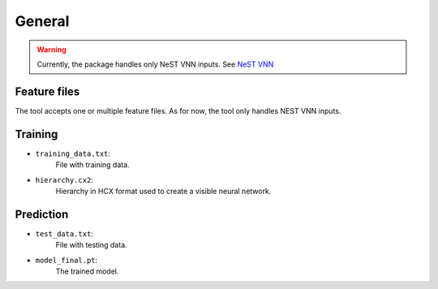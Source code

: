 General
--------

.. warning::

    Currently, the package handles only NeST VNN inputs. See `NeST VNN <inputs_nestvnn.html>`_

Feature files
~~~~~~~~~~~~~~
The tool accepts one or multiple feature files. As for now, the tool only handles NEST VNN inputs.

Training
~~~~~~~~~

- ``training_data.txt``:
    File with training data.

- ``hierarchy.cx2``:
    Hierarchy in HCX format used to create a visible neural network.


Prediction
~~~~~~~~~~~

- ``test_data.txt``:
    File with testing data.

- ``model_final.pt``:
    The trained model.
